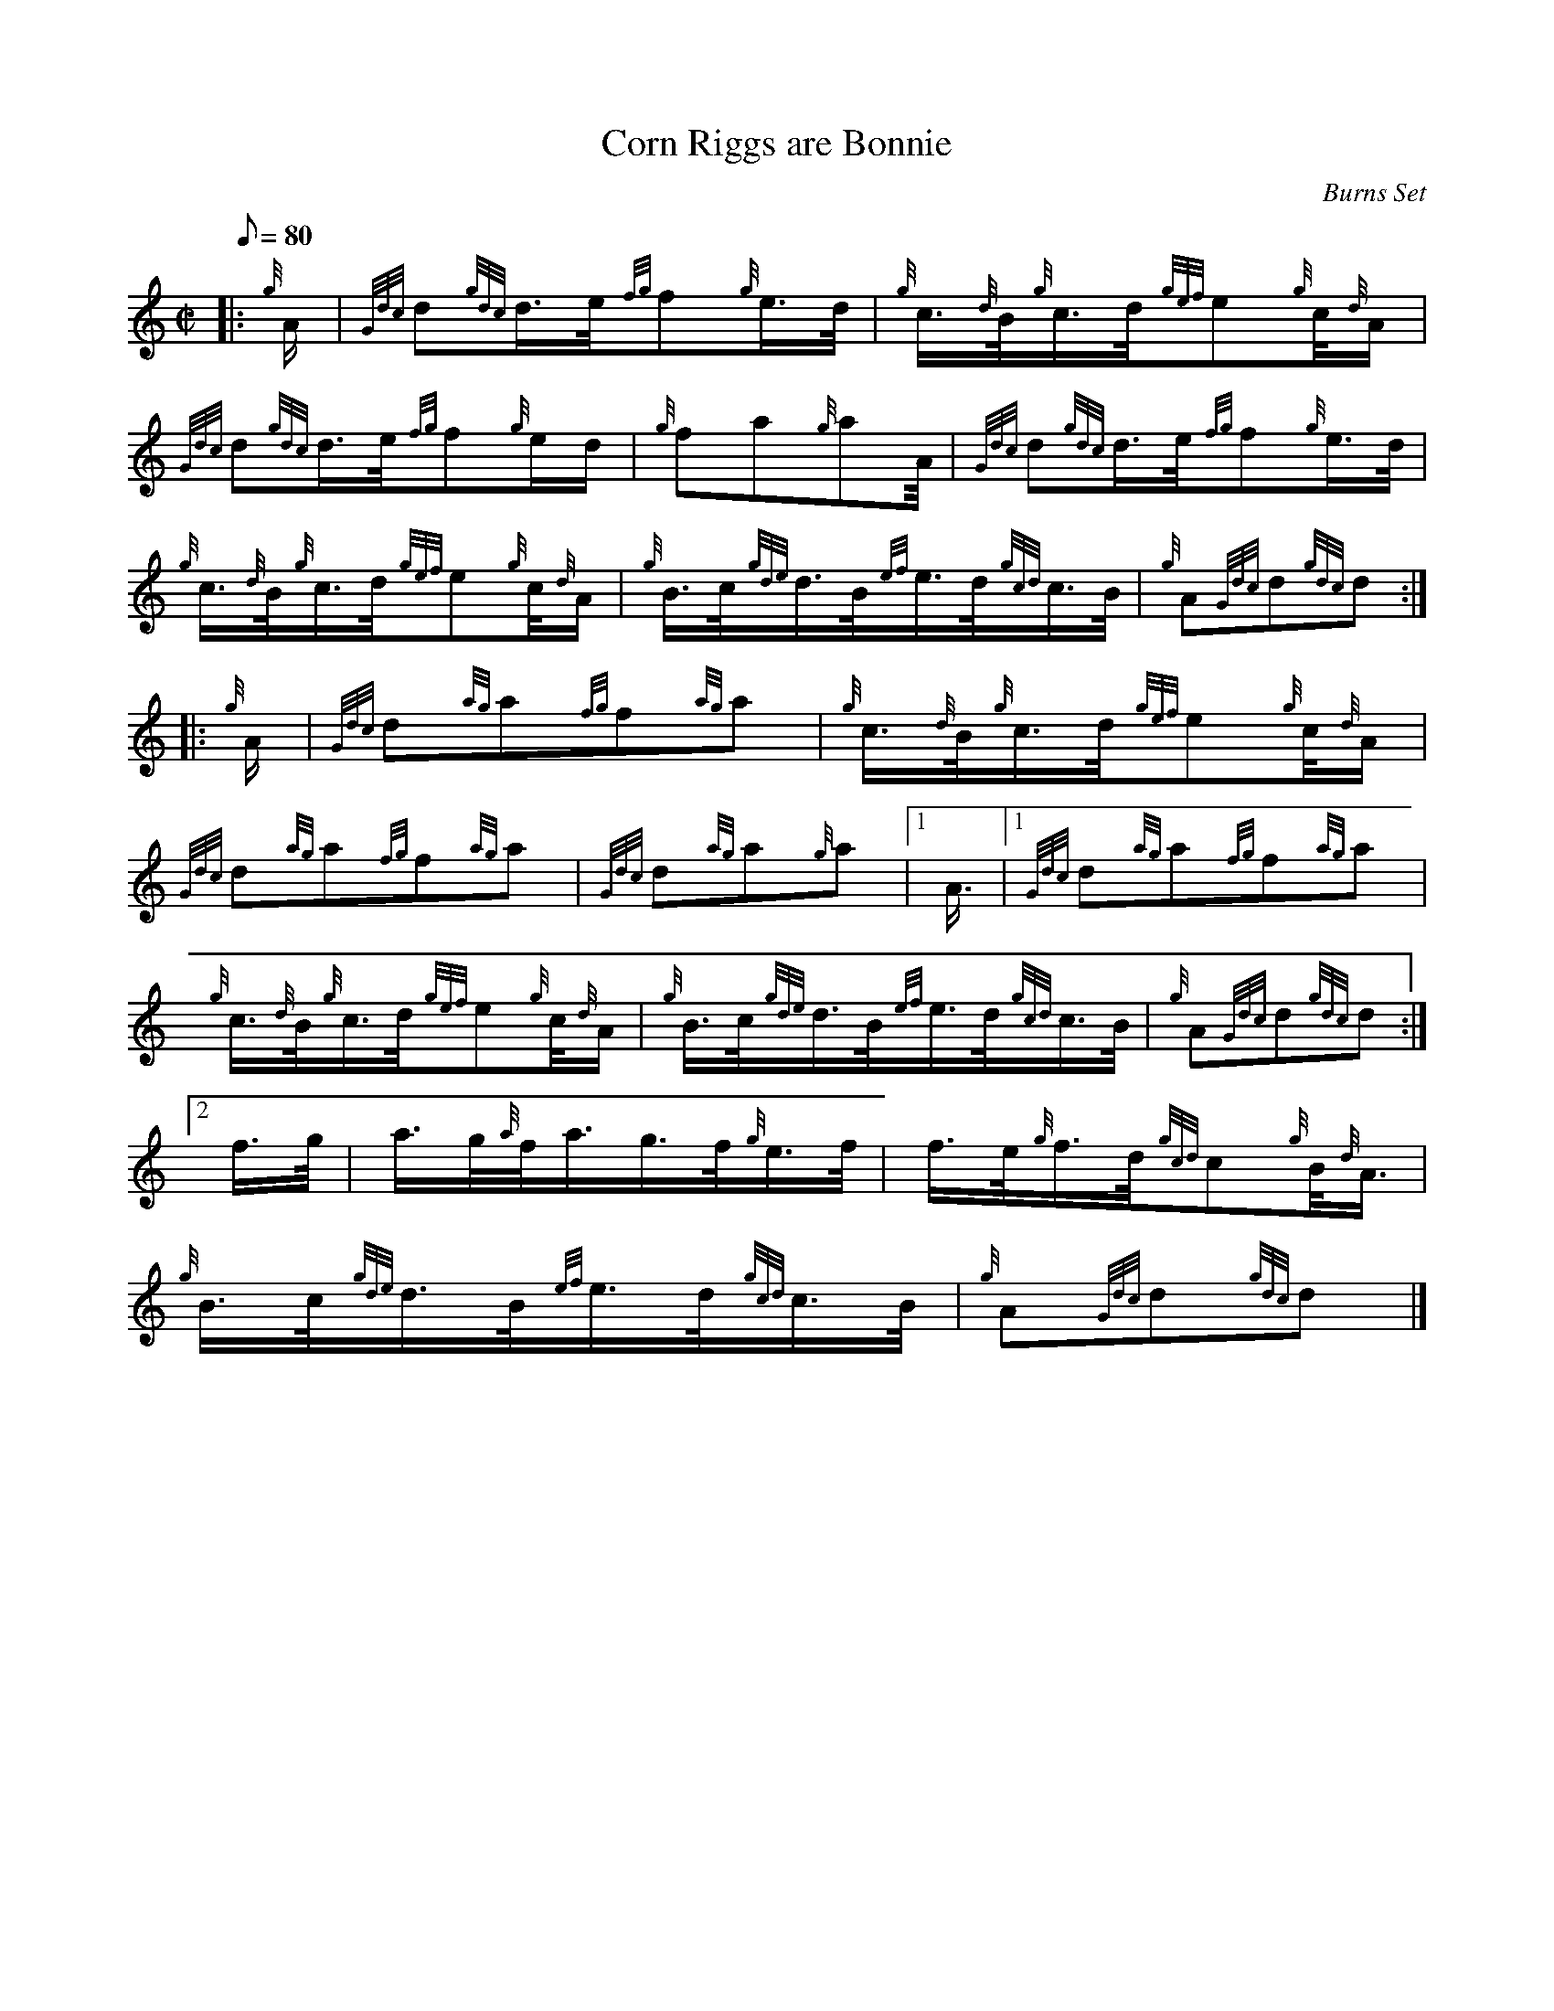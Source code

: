 X: 1
T:Corn Riggs are Bonnie
M:C|
L:1/8
Q:80
C:Burns Set
S:March
K:HP
|: {g}A/2|
{Gdc}d{gdc}d3/4e/4{fg}f{g}e3/4d/4|
{g}c3/4{d}B/4{g}c3/4d/4{gef}e{g}c/4{d}A/2|  !
{Gdc}d{gdc}d3/4e/4{fg}f{g}e/2d/2|
{g}fa{g}aA/4|
{Gdc}d{gdc}d3/4e/4{fg}f{g}e3/4d/4|  !
{g}c3/4{d}B/4{g}c3/4d/4{gef}e{g}c/4{d}A/2|
{g}B3/4c/4{gde}d3/4B/4{ef}e3/4d/4{gcd}c3/4B/4|
{g}A{Gdc}d{gdc}d:| |:  !
{g}A/2|
{Gdc}d{ag}a{fg}f{ag}a|
{g}c3/4{d}B/4{g}c3/4d/4{gef}e{g}c/4{d}A/2|  !
{Gdc}d{ag}a{fg}f{ag}a|
{Gdc}d{ag}a{g}a|1 A3/4|1
{Gdc}d{ag}a{fg}f{ag}a|  !
{g}c3/4{d}B/4{g}c3/4d/4{gef}e{g}c/4{d}A/2|
{g}B3/4c/4{gde}d3/4B/4{ef}e3/4d/4{gcd}c3/4B/4|
{g}A{Gdc}d{gdc}d:|2  !
f3/4g/4|
a3/4g/4{a}f/4a3/4g3/4f/4{g}e3/4f/4|
f3/4e/4{g}f3/4d/4{gcd}c{g}B/4{d}A3/4|  !
{g}B3/4c/4{gde}d3/4B/4{ef}e3/4d/4{gcd}c3/4B/4|
{g}A{Gdc}d{gdc}d|]
